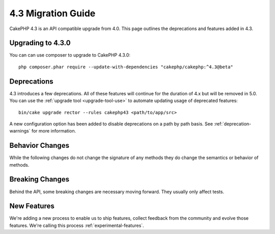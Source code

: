 4.3 Migration Guide
###################

CakePHP 4.3 is an API compatible upgrade from 4.0. This page outlines the
deprecations and features added in 4.3.

Upgrading to 4.3.0
==================

You can can use composer to upgrade to CakePHP 4.3.0::

    php composer.phar require --update-with-dependencies "cakephp/cakephp:^4.3@beta"

Deprecations
============

4.3 introduces a few deprecations. All of these features will continue for the
duration of 4.x but will be removed in 5.0. You can use the
:ref:`upgrade tool <upgrade-tool-use>` to automate updating usage of deprecated
features::

    bin/cake upgrade rector --rules cakephp43 <path/to/app/src>

A new configuration option has been added to disable deprecations on a path by
path basis. See :ref:`deprecation-warnings` for more information.


Behavior Changes
================

While the following changes do not change the signature of any methods they do
change the semantics or behavior of methods.


Breaking Changes
================

Behind the API, some breaking changes are necessary moving forward.
They usually only affect tests.


New Features
============

We're adding a new process to enable us to ship features, collect feedback from
the community and evolve those features. We're calling this process
:ref:`experimental-features`.
